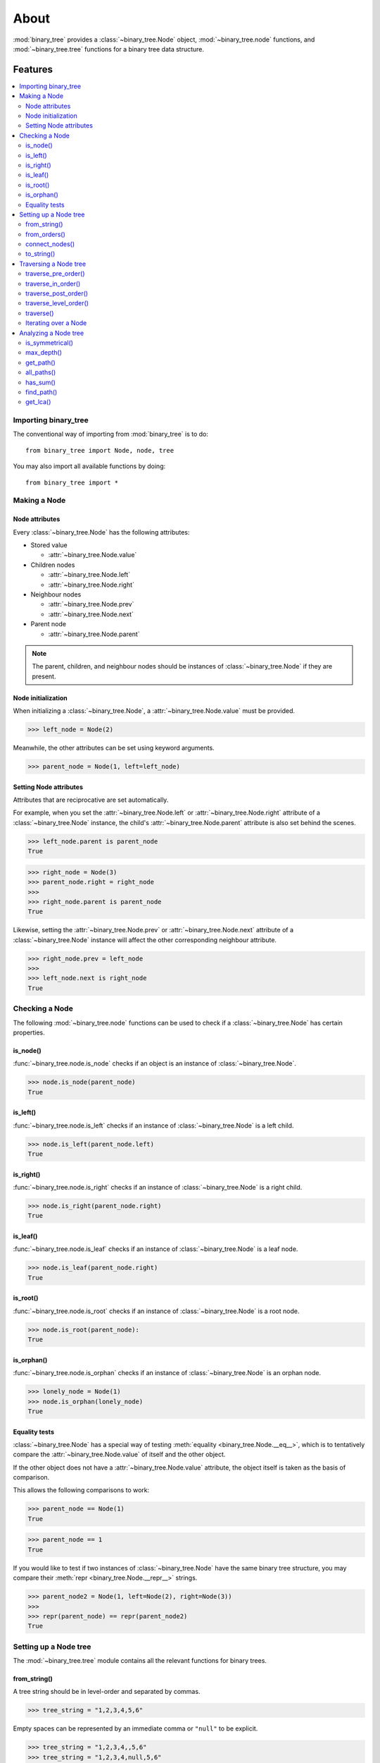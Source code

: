*******
 About
*******

:mod:`binary_tree` provides a :class:`~binary_tree.Node` object, :mod:`~binary_tree.node` functions, and :mod:`~binary_tree.tree` functions for a binary tree data structure.

==========
 Features
==========

.. contents:: 
    :local:

-----------------------
 Importing binary_tree
-----------------------

The conventional way of importing from :mod:`binary_tree` is to do::

    from binary_tree import Node, node, tree

You may also import all available functions by doing::

    from binary_tree import *

---------------
 Making a Node
---------------

Node attributes
^^^^^^^^^^^^^^^
Every :class:`~binary_tree.Node` has the following attributes:

* Stored value

  * :attr:`~binary_tree.Node.value`

* Children nodes
  
  * :attr:`~binary_tree.Node.left`
  * :attr:`~binary_tree.Node.right`

* Neighbour nodes
  
  * :attr:`~binary_tree.Node.prev`
  * :attr:`~binary_tree.Node.next`

* Parent node

  * :attr:`~binary_tree.Node.parent`

.. note::
    The parent, children, and neighbour nodes should be instances of :class:`~binary_tree.Node` if they are present. 

Node initialization
^^^^^^^^^^^^^^^^^^^
When initializing a :class:`~binary_tree.Node`, a :attr:`~binary_tree.Node.value` must be provided. 

>>> left_node = Node(2)

Meanwhile, the other attributes can be set using keyword arguments.

>>> parent_node = Node(1, left=left_node)

Setting Node attributes
^^^^^^^^^^^^^^^^^^^^^^^
Attributes that are reciprocative are set automatically.

For example, when you set the :attr:`~binary_tree.Node.left` or :attr:`~binary_tree.Node.right` attribute of a :class:`~binary_tree.Node` instance, the child's :attr:`~binary_tree.Node.parent` attribute is also set behind the scenes.

>>> left_node.parent is parent_node
True

>>> right_node = Node(3)
>>> parent_node.right = right_node
>>>
>>> right_node.parent is parent_node
True

Likewise, setting the :attr:`~binary_tree.Node.prev` or :attr:`~binary_tree.Node.next` attribute of a :class:`~binary_tree.Node` instance will affect the other corresponding neighbour attribute.

>>> right_node.prev = left_node
>>>
>>> left_node.next is right_node
True

-----------------
 Checking a Node
-----------------

The following :mod:`~binary_tree.node` functions can be used to check if a :class:`~binary_tree.Node` has certain properties.

is_node()
^^^^^^^^^
:func:`~binary_tree.node.is_node` checks if an object is an instance of :class:`~binary_tree.Node`.

>>> node.is_node(parent_node)
True

is_left()
^^^^^^^^^
:func:`~binary_tree.node.is_left` checks if an instance of :class:`~binary_tree.Node` is a left child.

>>> node.is_left(parent_node.left)
True

is_right()
^^^^^^^^^^
:func:`~binary_tree.node.is_right` checks if an instance of :class:`~binary_tree.Node` is a right child.

>>> node.is_right(parent_node.right)
True

is_leaf()
^^^^^^^^^
:func:`~binary_tree.node.is_leaf` checks if an instance of :class:`~binary_tree.Node` is a leaf node.

>>> node.is_leaf(parent_node.right)
True

is_root()
^^^^^^^^^
:func:`~binary_tree.node.is_root` checks if an instance of :class:`~binary_tree.Node` is a root node.

>>> node.is_root(parent_node):
True

is_orphan()
^^^^^^^^^^^
:func:`~binary_tree.node.is_orphan` checks if an instance of :class:`~binary_tree.Node` is an orphan node.

>>> lonely_node = Node(1)
>>> node.is_orphan(lonely_node)
True

Equality tests
^^^^^^^^^^^^^^
:class:`~binary_tree.Node` has a special way of testing :meth:`equality <binary_tree.Node.__eq__>`, which is to tentatively compare the :attr:`~binary_tree.Node.value` of itself and the other object. 

If the other object does not have a :attr:`~binary_tree.Node.value` attribute, the object itself is taken as the basis of comparison. 

This allows the following comparisons to work:

>>> parent_node == Node(1)
True

>>> parent_node == 1
True

If you would like to test if two instances of :class:`~binary_tree.Node` have the same binary tree structure, you may compare their :meth:`repr <binary_tree.Node.__repr__>` strings.

>>> parent_node2 = Node(1, left=Node(2), right=Node(3))
>>> 
>>> repr(parent_node) == repr(parent_node2)
True

------------------------
 Setting up a Node tree 
------------------------

The :mod:`~binary_tree.tree` module contains all the relevant functions for binary trees.

from_string()
^^^^^^^^^^^^^
A tree string should be in level-order and separated by commas.

>>> tree_string = "1,2,3,4,5,6"

Empty spaces can be represented by an immediate comma or ``"null"`` to be explicit.

>>> tree_string = "1,2,3,4,,5,6"
>>> tree_string = "1,2,3,4,null,5,6"

Pass the string into :func:`~binary_tree.tree.from_string` to generate a :class:`~binary_tree.Node` instance with the desired binary tree structure.

>>> root = tree.from_string(tree_string)

You can use :meth:`repr <binary_tree.Node.__repr__>` to see the binary tree structure of the :class:`~binary_tree.Node` instance.

>>> repr(root)
"Node(1, left=Node(2, left=Node(4)), right=Node(3, left=Node(5), right=Node(6)))"

from_orders()
^^^^^^^^^^^^^
Another way to set up a binary tree structure is with its in-order and pre-order traversals.

>>> in_order = [4,2,1,5,3,6]
>>> pre_order = [1,2,4,3,5,6]

Pass the appropriate key and the traversals into :func:`~binary_tree.tree.from_orders` to generate a :class:`~binary_tree.Node` instance with the original tree structure.

>>> root = tree.from_orders("in-pre", in_order, pre_order)
>>> repr(root)
"Node(1, left=Node(2, left=Node(4)), right=Node(3, left=Node(5), right=Node(6)))"

Alternatively, you can use the in-order and post-order traversal.

>>> post_order = [4,2,5,6,3,1]
>>> root = tree.from_orders("in-post", in_order, post_order)
>>>
>>> repr(root)
"Node(1, left=Node(2, left=Node(4)), right=Node(3, left=Node(5), right=Node(6)))"

.. note::
    There should not be duplicates present in `in_order` and `pre_order` or `post_order`.

connect_nodes()
^^^^^^^^^^^^^^^
When using the above methods to construct a :class:`~binary_tree.Node` instance, the neighbour nodes in each level of its binary tree structure are already connected using :func:`~binary_tree.tree.connect_nodes`.

You may use this function again to reconfigure the binary tree structure of a :class:`~binary_tree.Node` instance after modifying it, or to connect a binary tree strucutre that was manually set up.

>>> root.right.right = None  # Prune the right branch of the right child
>>> tree.connect_nodes(root)

to_string()
^^^^^^^^^^^
Just as a binary tree can be constructed from string, it can be deconstructed back into one too, using :func:`~binary_tree.tree.to_string`.

>>> tree.to_string(root)
"1,2,3,4,,5"

------------------------
 Traversing a Node tree
------------------------

With a binary tree structure set up, there are several :mod:`~binary_tree.tree` functions you can use to traverse it.

traverse_pre_order()
^^^^^^^^^^^^^^^^^^^^
:func:`~binary_tree.tree.traverse_pre_order` traverses a binary tree in pre-order.

>>> list(tree.traverse_pre_order(root))
[Node(1), Node(2), Node(4), Node(3), Node(5)]

traverse_in_order()
^^^^^^^^^^^^^^^^^^^
:func:`~binary_tree.tree.traverse_in_order` traverses a binary tree in in-order.

>>> list(tree.traverse_in_order(root))
[Node(4), Node(2), Node(1), Node(5), Node(3)]

traverse_post_order()
^^^^^^^^^^^^^^^^^^^^^
:func:`~binary_tree.tree.traverse_post_order` traverses a binary tree in post-order.

>>> list(tree.traverse_post_order(root))
[Node(4), Node(2), Node(5), Node(3), Node(1)]

traverse_level_order()
^^^^^^^^^^^^^^^^^^^^^^
:func:`~binary_tree.tree.traverse_level_order` traverses a binary tree in level-order.

>>> list(tree.traverse_level_order(root))
[[Node(1)], [Node(2), Node(3)], [Node(4), Node(5)]]

.. note::
    traverse_level_order() will yield lists containing instances of :class:`~binary_tree.Node`. Each list represents a level in the tree.

traverse()
^^^^^^^^^^
A single dispatch function, :func:`~binary_tree.tree.traverse`, is available for convenience.

>>> list(tree.traverse(root, "pre"))
[Node(1), Node(2), Node(4), Node(3), Node(5)]

>>> list(tree.traverse(root, "in"))
[Node(4), Node(2), Node(1), Node(5), Node(3)]

>>> list(tree.traverse(root, "post"))
[Node(4), Node(2), Node(5), Node(3), Node(1)]

>>> list(tree.traverse(root, "level"))
[[Node(1)], [Node(2), Node(3)], [Node(4), Node(5)]]

Iterating over a Node
^^^^^^^^^^^^^^^^^^^^^
You can also :meth:`iterate <binary_tree.Node.__iter__>` over an instance of :class:`~binary_tree.Node` to traverse its tree structure. ::

    >>> for node in root:
    ...     print(node)
    Node(1)
    Node(2)
    Node(3)
    Node(4)
    Node(5)

.. note::
    Iteration over a :class:`~binary_tree.Node` instance goes by level-order traversal. 

-----------------------
 Analyzing a Node tree
-----------------------

The following functions are available to find certain properties of a binary tree structure.

is_symmetrical()
^^^^^^^^^^^^^^^^
:func:`~binary_tree.tree.is_symmetrical` checks for symmetry in a binary tree.

>>> tree.is_symmetrical(root)
False

max_depth()
^^^^^^^^^^^
:func:`~binary_tree.tree.max_depth` calculates the maximum depth of a binary tree.

>>> tree.max_depth(root)
3

get_path()
^^^^^^^^^^
:func:`~binary_tree.tree.get_path` traces the ancestry of a :class:`~binary_tree.Node` instance.

>>> tree.get_path(root.right.left)
[Node(1), Node(3), Node(5)]

all_paths()
^^^^^^^^^^^
:func:`~binary_tree.tree.all_paths` finds every leaf path in a binary tree. ::

    >>> for path in tree.all_paths(root):
    ...     print(path)
    [Node(1), Node(2), Node(4)]
    [Node(1), Node(3), Node(5)]

.. note::
    :func:`~binary_tree.tree.all_paths()` searches for paths using post-order traversal.

has_sum()
^^^^^^^^^
:func:`~binary_tree.tree.has_sum` determines if there is a path that adds up to a certain value.

>>> tree.has_sum(root, 7)
True

find_path()
^^^^^^^^^^^
:func:`~binary_tree.tree.find_path` finds the path of some :class:`~binary_tree.Node` instance or value in a binary tree.

>>> tree.find_path(5)
[Node(1), Node(3), Node(5)]

>>> tree.find_path(2)
[Node(1), Node(2)]

get_lca()
^^^^^^^^^
:func:`~binary_tree.tree.get_lca` gets the lowest common ancestor of two or more :class:`~binary_tree.Node` instances in a binary tree.

>>> tree.get_lca(root, 2, 4)
Node(2)

>>> tree.get_lca(root, 1, 3, 5)
Node(1)

.. note::
    Since :class:`~binary_tree.Node` :ref:`tests for equality tentatively <Equality tests>`, it is possible to exploit this by simply passing in the value of the :class:`~binary_tree.Node` instance you wish to refer to, provided that the value is *unique within the binary tree structure*.

==============
 Installation
==============

To install :mod:`binary_tree`, run this in your terminal::

    $ pip install git+git://github.com/han-keong/binary_tree

=========
 Credits
=========

:mod:`binary_tree` was written by Han Keong <hk997@live.com>.

This package was created with Cookiecutter_ and the `audreyr/cookiecutter-pypackage`_ project template.

.. _Cookiecutter: https://github.com/audreyr/cookiecutter
.. _`audreyr/cookiecutter-pypackage`: https://github.com/audreyr/cookiecutter-pypackage

